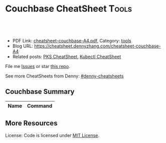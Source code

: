 * Couchbase CheatSheet                                               :Tools:
:PROPERTIES:
:type:     couchbase, database
:export_file_name: cheatsheet-couchbase-A4.pdf
:END:

#+BEGIN_HTML
<a href="https://github.com/dennyzhang/cheatsheet.dennyzhang.com/tree/master/cheatsheet-couchbase-A4"><img align="right" width="200" height="183" src="https://www.dennyzhang.com/wp-content/uploads/denny/watermark/github.png" /></a>
<div id="the whole thing" style="overflow: hidden;">
<div style="float: left; padding: 5px"> <a href="https://www.linkedin.com/in/dennyzhang001"><img src="https://www.dennyzhang.com/wp-content/uploads/sns/linkedin.png" alt="linkedin" /></a></div>
<div style="float: left; padding: 5px"><a href="https://github.com/dennyzhang"><img src="https://www.dennyzhang.com/wp-content/uploads/sns/github.png" alt="github" /></a></div>
<div style="float: left; padding: 5px"><a href="https://www.dennyzhang.com/slack" target="_blank" rel="nofollow"><img src="https://slack.dennyzhang.com/badge.svg" alt="slack"/></a></div>
</div>

<br/><br/>
<a href="http://makeapullrequest.com" target="_blank" rel="nofollow"><img src="https://img.shields.io/badge/PRs-welcome-brightgreen.svg" alt="PRs Welcome"/></a>
#+END_HTML

- PDF Link: [[https://github.com/dennyzhang/cheatsheet.dennyzhang.com/blob/master/cheatsheet-couchbase-A4/cheatsheet-couchbase-A4.pdf][cheatsheet-couchbase-A4.pdf]], Category: [[https://cheatsheet.dennyzhang.com/category/tools/][tools]]
- Blog URL: https://cheatsheet.dennyzhang.com/cheatsheet-couchbase-A4
- Related posts: [[https://cheatsheet.dennyzhang.com/cheatsheet-pks-A4][PKS CheatSheet]], [[https://cheatsheet.dennyzhang.com/cheatsheet-kubernetes-A4][Kubectl CheatSheet]]

File me [[https://github.com/DennyZhang/cheatsheet-couchbase-A4/issues][Issues]] or star [[https://github.com/DennyZhang/cheatsheet-couchbase-A4][this repo]].

See more CheatSheets from Denny: [[https://github.com/topics/denny-cheatsheets][#denny-cheatsheets]]
** Couchbase Summary
| Name                     | Command                                                         |
|--------------------------+-----------------------------------------------------------------|

** More Resources

License: Code is licensed under [[https://www.dennyzhang.com/wp-content/mit_license.txt][MIT License]].
#+BEGIN_HTML
<a href="https://www.dennyzhang.com"><img align="right" width="201" height="268" src="https://raw.githubusercontent.com/USDevOps/mywechat-slack-group/master/images/denny_201706.png"></a>
<a href="https://www.dennyzhang.com"><img align="right" src="https://raw.githubusercontent.com/USDevOps/mywechat-slack-group/master/images/dns_small.png"></a>

<a href="https://www.linkedin.com/in/dennyzhang001"><img align="bottom" src="https://www.dennyzhang.com/wp-content/uploads/sns/linkedin.png" alt="linkedin" /></a>
<a href="https://github.com/dennyzhang"><img align="bottom"src="https://www.dennyzhang.com/wp-content/uploads/sns/github.png" alt="github" /></a>
<a href="https://www.dennyzhang.com/slack" target="_blank" rel="nofollow"><img align="bottom" src="https://slack.dennyzhang.com/badge.svg" alt="slack"/></a>
#+END_HTML
* org-mode configuration                                           :noexport:
#+STARTUP: overview customtime noalign logdone showall
#+DESCRIPTION:
#+KEYWORDS:
#+LATEX_HEADER: \usepackage[margin=0.6in]{geometry}
#+LaTeX_CLASS_OPTIONS: [8pt]
#+LATEX_HEADER: \usepackage[english]{babel}
#+LATEX_HEADER: \usepackage{lastpage}
#+LATEX_HEADER: \usepackage{fancyhdr}
#+LATEX_HEADER: \pagestyle{fancy}
#+LATEX_HEADER: \fancyhf{}
#+LATEX_HEADER: \rhead{Updated: \today}
#+LATEX_HEADER: \rfoot{\thepage\ of \pageref{LastPage}}
#+LATEX_HEADER: \lfoot{\href{https://github.com/dennyzhang/cheatsheet.dennyzhang.com/tree/master/cheatsheet-couchbase-A4}{GitHub: https://github.com/dennyzhang/cheatsheet.dennyzhang.com/tree/master/cheatsheet-couchbase-A4}}
#+LATEX_HEADER: \lhead{\href{https://cheatsheet.dennyzhang.com/cheatsheet-slack-A4}{Blog URL: https://cheatsheet.dennyzhang.com/cheatsheet-couchbase-A4}}
#+AUTHOR: Denny Zhang
#+EMAIL:  denny@dennyzhang.com
#+TAGS: noexport(n)
#+PRIORITIES: A D C
#+OPTIONS:   H:3 num:t toc:nil \n:nil @:t ::t |:t ^:t -:t f:t *:t <:t
#+OPTIONS:   TeX:t LaTeX:nil skip:nil d:nil todo:t pri:nil tags:not-in-toc
#+EXPORT_EXCLUDE_TAGS: exclude noexport
#+SEQ_TODO: TODO HALF ASSIGN | DONE BYPASS DELEGATE CANCELED DEFERRED
#+LINK_UP:
#+LINK_HOME:
* TODO misc                                                        :noexport:
** DONE flush cb bucket by api
   CLOSED: [2018-05-24 Thu 00:03]
 https://developer.couchbase.com/documentation/server/current/cli/cbcli/couchbase-cli-bucket-flush.html

 export cb_username="Administrator"
 export cb_passwd="password1234"

 for bucket in "mdm-config" "mdm-master" "mdm-session" "mdm-staging"; do
    echo "flush cb bucket: $bucket"
    couchbase-cli bucket-flush -c localhost:8091 -u "$cb_username" \
     -p "$cb_passwd" --force --bucket mdm-staging
 done
** HALF Blog: backup couchbase
 https://www.dennyzhang.com/backup_elasticsearch
** TODO slack emails for couchbase and DO maintainence
 From time to time, we might get critical emails. From cloud providers, from our 3rd services, even DB notification.

 But we don't check emails that frequently. And not every key members will be able to access that email account.

 It's better we on top of these, and get slack notifications where most of hang around.

 So should I create one email in slack?
** TODO couchbase monnitoring: http://blog.couchbase.com/top-10-things-ops-sys-admin-must-know-about-couchbase
** TODO couchbase nagios plugin: https://exchange.nagios.org/directory/Plugins/Databases/nagios-2Dplugin-2Dcouchbase/details
